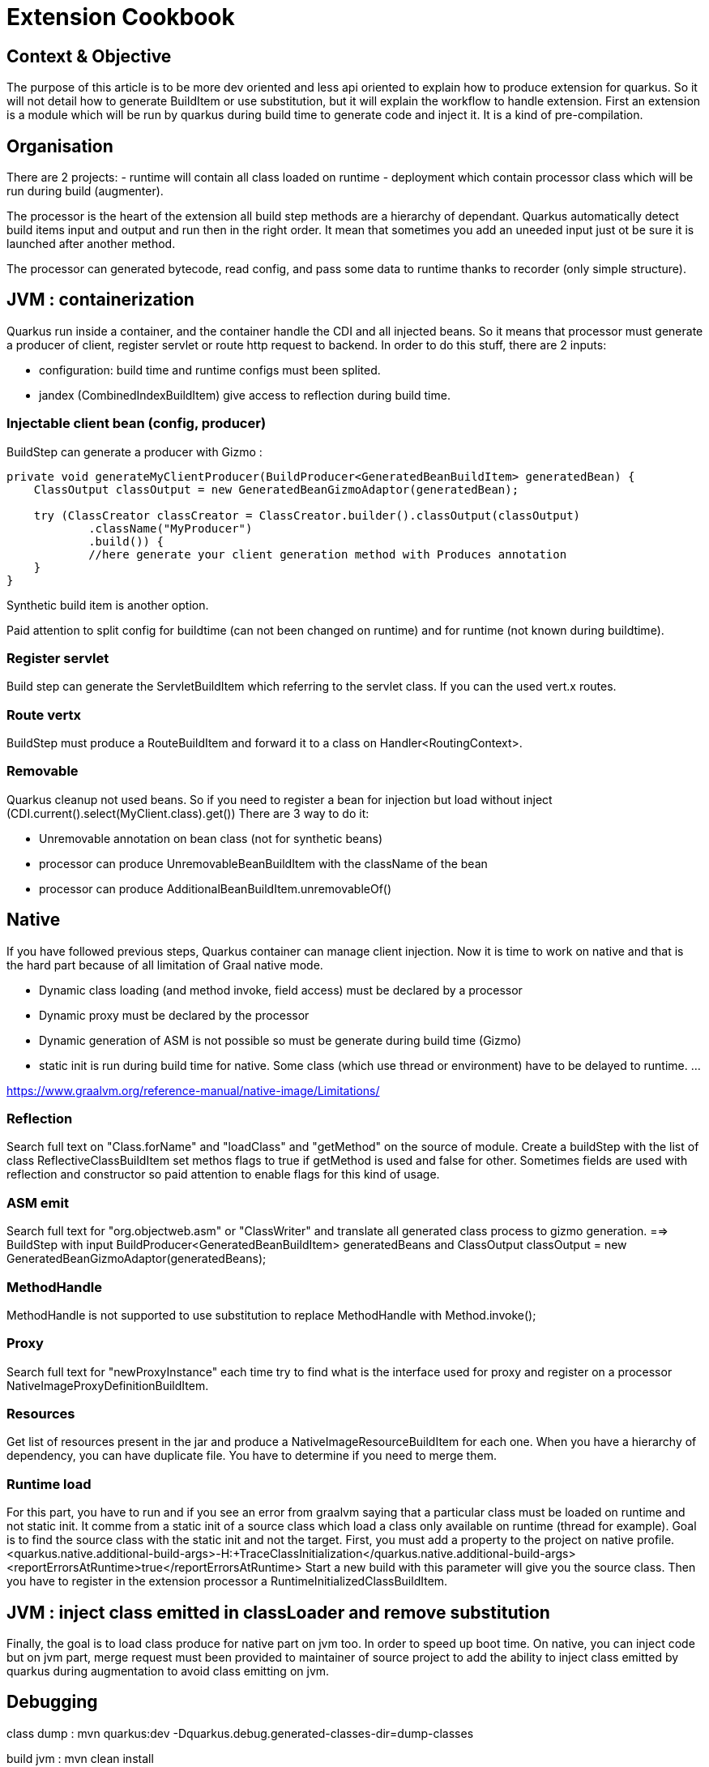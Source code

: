 
= Extension Cookbook

== Context & Objective

The purpose of this article is to be more dev oriented and less api oriented to explain how to produce extension for quarkus.
So it will not detail how to generate BuildItem or use substitution, but it will explain the workflow to handle extension.
First an extension is a module which will be run by quarkus during build time to generate code and inject it.
It is a kind of pre-compilation.

== Organisation

There are 2 projects:
- runtime will contain all class loaded on runtime
- deployment which contain processor class which will be run during build (augmenter).

The processor is the heart of the extension all build step methods are a hierarchy of dependant.
Quarkus automatically detect build items input and output and run then in the right order.
It mean that sometimes you add an uneeded input just ot be sure it is launched after another method.

The processor can generated bytecode, read config, and pass some data to runtime thanks to recorder (only simple structure).

== JVM : containerization

Quarkus run inside a container, and the container handle the CDI and all injected beans.
So it means that processor must generate a producer of client, register servlet or route http request to backend.
In order to do this stuff, there are 2 inputs:

- configuration: build time and runtime configs must been splited.
- jandex (CombinedIndexBuildItem) give access to reflection during build time.


=== Injectable client bean (config, producer)

BuildStep can generate a producer with Gizmo :
```
private void generateMyClientProducer(BuildProducer<GeneratedBeanBuildItem> generatedBean) {
    ClassOutput classOutput = new GeneratedBeanGizmoAdaptor(generatedBean);

    try (ClassCreator classCreator = ClassCreator.builder().classOutput(classOutput)
            .className("MyProducer")
            .build()) {
            //here generate your client generation method with Produces annotation
    }
}
```
Synthetic build item is another option.

Paid attention to split config for buildtime (can not been changed on runtime) and for runtime (not known during buildtime).

=== Register servlet

Build step can generate the ServletBuildItem which referring to the servlet class. If you can the used vert.x routes.

=== Route vertx

BuildStep must produce a RouteBuildItem and forward it to a class on Handler<RoutingContext>.

=== Removable
Quarkus cleanup not used beans. So if you need to register a bean for injection but load without inject (CDI.current().select(MyClient.class).get())
There are 3 way to do it:

- Unremovable annotation on bean class (not for synthetic beans)
- processor can produce UnremovableBeanBuildItem with the className of the bean
- processor can produce AdditionalBeanBuildItem.unremovableOf()

== Native

If you have followed previous steps, Quarkus container can manage client injection.
Now it is time to work on native and that is the hard part because of all limitation of Graal native mode.

- Dynamic class loading (and method invoke, field access) must be declared by a processor
- Dynamic proxy must be declared by the processor
- Dynamic generation of ASM is not possible so must be generate during build time (Gizmo)
- static init is run during build time for native. Some class (which use thread or environment) have to be delayed to runtime.
...

https://www.graalvm.org/reference-manual/native-image/Limitations/

=== Reflection
Search full text on "Class.forName" and "loadClass" and "getMethod" on the source of module.
Create a buildStep with the list of class ReflectiveClassBuildItem
set methos flags to true if getMethod is used and false for other. Sometimes fields are used with reflection and constructor so paid attention to enable flags for this kind of usage.

=== ASM emit
Search full text for "org.objectweb.asm" or "ClassWriter" and translate all generated class process to gizmo generation.
==> BuildStep with input BuildProducer<GeneratedBeanBuildItem> generatedBeans
and ClassOutput classOutput = new GeneratedBeanGizmoAdaptor(generatedBeans);

=== MethodHandle
MethodHandle is not supported to use substitution to replace MethodHandle with Method.invoke();

=== Proxy
Search full text for "newProxyInstance" each time try to find what is the interface used for proxy and register on a processor NativeImageProxyDefinitionBuildItem.

=== Resources
Get list of resources present in the jar and produce a NativeImageResourceBuildItem for each one.
When you have a hierarchy of dependency, you can have duplicate file. You have to determine if you need to merge them.

=== Runtime load
For this part, you have to run and if you see an error from graalvm saying that a particular class must be loaded on runtime and not static init.
It comme from a static init of a source class which load a class only available on runtime (thread for example).
Goal is to find the source class with the static init and not the target.
First, you must add a property to the project on native profile.
<quarkus.native.additional-build-args>-H:+TraceClassInitialization</quarkus.native.additional-build-args>
<reportErrorsAtRuntime>true</reportErrorsAtRuntime>
Start a new build with this parameter will give you the source class.
Then you have to register in the extension processor a RuntimeInitializedClassBuildItem.

== JVM : inject class emitted in classLoader and remove substitution

Finally, the goal is to load class produce for native part on jvm too. In order to speed up boot time.
On native, you can inject code but on jvm part, merge request must been provided to maintainer of source project
to add the ability to inject class emitted by quarkus during augmentation to avoid class emitting on jvm.

== Debugging

class dump : mvn quarkus:dev -Dquarkus.debug.generated-classes-dir=dump-classes

build jvm : mvn clean install

build native : mvn clean install -Dnative

fullstacktrace: -DtrimStackTrace=false
